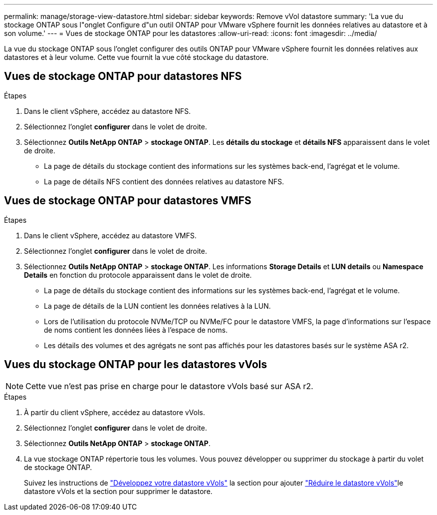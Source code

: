---
permalink: manage/storage-view-datastore.html 
sidebar: sidebar 
keywords: Remove vVol datastore 
summary: 'La vue du stockage ONTAP sous l"onglet Configure d"un outil ONTAP pour VMware vSphere fournit les données relatives au datastore et à son volume.' 
---
= Vues de stockage ONTAP pour les datastores
:allow-uri-read: 
:icons: font
:imagesdir: ../media/


[role="lead"]
La vue du stockage ONTAP sous l'onglet configurer des outils ONTAP pour VMware vSphere fournit les données relatives aux datastores et à leur volume. Cette vue fournit la vue côté stockage du datastore.



== Vues de stockage ONTAP pour datastores NFS

.Étapes
. Dans le client vSphere, accédez au datastore NFS.
. Sélectionnez l'onglet *configurer* dans le volet de droite.
. Sélectionnez *Outils NetApp ONTAP* > *stockage ONTAP*. Les *détails du stockage* et *détails NFS* apparaissent dans le volet de droite.
+
** La page de détails du stockage contient des informations sur les systèmes back-end, l'agrégat et le volume.
** La page de détails NFS contient des données relatives au datastore NFS.






== Vues de stockage ONTAP pour datastores VMFS

.Étapes
. Dans le client vSphere, accédez au datastore VMFS.
. Sélectionnez l'onglet *configurer* dans le volet de droite.
. Sélectionnez *Outils NetApp ONTAP* > *stockage ONTAP*. Les informations *Storage Details* et *LUN details* ou *Namespace Details* en fonction du protocole apparaissent dans le volet de droite.
+
** La page de détails du stockage contient des informations sur les systèmes back-end, l'agrégat et le volume.
** La page de détails de la LUN contient les données relatives à la LUN.
** Lors de l'utilisation du protocole NVMe/TCP ou NVMe/FC pour le datastore VMFS, la page d'informations sur l'espace de noms contient les données liées à l'espace de noms.
** Les détails des volumes et des agrégats ne sont pas affichés pour les datastores basés sur le système ASA r2.






== Vues du stockage ONTAP pour les datastores vVols


NOTE: Cette vue n'est pas prise en charge pour le datastore vVols basé sur ASA r2.

.Étapes
. À partir du client vSphere, accédez au datastore vVols.
. Sélectionnez l'onglet *configurer* dans le volet de droite.
. Sélectionnez *Outils NetApp ONTAP* > *stockage ONTAP*.
. La vue stockage ONTAP répertorie tous les volumes. Vous pouvez développer ou supprimer du stockage à partir du volet de stockage ONTAP.
+
Suivez les instructions de link:../manage/expand-storage-of-vvol-datastore.html["Développez votre datastore vVols"] la section pour ajouter link:../manage/remove-storage-from-a-vvols-datastore.html["Réduire le datastore vVols"]le datastore vVols et  la section pour supprimer le datastore.


